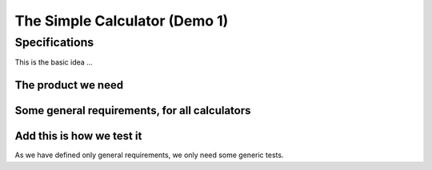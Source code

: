.. Copyright (C) ALbert Mietus & Sogeti.HT; 2020

.. _demo1:

The Simple Calculator (Demo 1)
******************************

Specifications
==============

This is the basic idea ...

The product we need
-------------------

.. demo:: Simple Calculator
   :ID: CALC1
   :tags: demo1

   In this demo, a simple calculator should be designed. It should work with intergers; with a maximal length of 8 digits,

   We use a very simple example, as you probably understand the specifications even with spending a lot of text on it.

Some general requirements, for all  calculators
-----------------------------------------------

.. req:: Simple Add
   :ID: CALC_ADD
   :links: CALC1;CALC2
   :tags: general

   All calculators should be able to sum two numbers and show the result.

.. req:: Simple Sub
   :ID: CALC_SUB
   :links: CALC1;CALC2
   :tags: general

   All calculators should be able to subtract a number form another number.

.. req:: Simple Multiply
   :ID: CALC_MULT
   :links: CALC1;CALC2
   :tags: general

   All calculators should be able to multiply two numbers.

.. req:: Simple Divide
   :ID: CALC_DIV
   :links: CALC1;CALC2
   :tags: general

   All calculators should be able to divide two numbers.

Add this is how we test it
--------------------------

As we have defined only general requirements, we only need some generic tests.

.. test:: Basic Simple Addition test
   :id: CALC_TEST_ADD_1
   :links: CALC_ADD;CALC2_1000ND
   :tags: general

   Add the numbers ``2`` and ``5`` and check the result is **7**

.. test:: Advanced Simple Addition test
   :id: CALC_TEST_ADD_2
   :links: CALC_ADD;CALC2_1000ND
   :tags: general

   Add the numbers ``2222`` and ``5555`` and check the result is **7777**

.. test:: A  Simple Subtract test
   :id: CALC_TEST_SUB_1
   :links: CALC_SUBl;CALC2_1000ND
   :tags: general

   * Subtract ``5`` from ``7`` and check the result is **2**
   * Subtract ``5555`` from ``7777`` and check the result is **2222**

   Here we specify two test in one test-requirement; just to show another style

.. test::  Simple Multiplication tes
   :id: CALC_TEST_MULT_1
   :links: CALC_MULT;CALC2_1000ND
   :tags: general

   You get the idea ...



